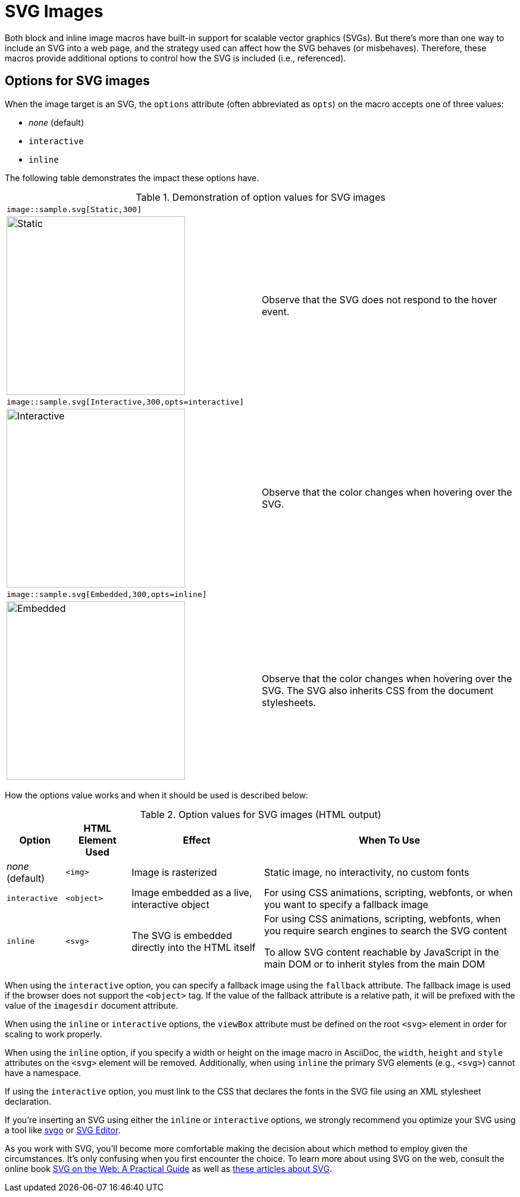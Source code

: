 = SVG Images
:url-svg-editor: https://petercollingridge.appspot.com/svg-editor
:url-svgo: https://github.com/svg/svgo

Both block and inline image macros have built-in support for scalable vector graphics (SVGs).
But there's more than one way to include an SVG into a web page, and the strategy used can affect how the SVG behaves (or misbehaves).
Therefore, these macros provide additional options to control how the SVG is included (i.e., referenced).

== Options for SVG images

When the image target is an SVG, the `options` attribute (often abbreviated as `opts`) on the macro accepts one of three values:

* _none_ (default)
* `interactive`
* `inline`

The following table demonstrates the impact these options have.

.Demonstration of option values for SVG images
[cols=2*,frame=ends,grid=none]
|===
2+l|image::sample.svg[Static,300]
a|image::sample.svg[Static,300]
|Observe that the SVG does not respond to the hover event.

2+l|image::sample.svg[Interactive,300,opts=interactive]
a|image::sample.svg[Interactive,300,opts=interactive]
|Observe that the color changes when hovering over the SVG.

2+l|image::sample.svg[Embedded,300,opts=inline]
a|image::sample.svg[Embedded,300,opts=interactive]
// the output uses the interactive version as the documentation doesn't currently support the `inline` option.
|Observe that the color changes when hovering over the SVG.
The SVG also inherits CSS from the document stylesheets.
|===

How the options value works and when it should be used is described below:

.Option values for SVG images (HTML output)
[%autowidth]
|===
|Option |HTML Element Used |Effect |When To Use

|_none_ (default)
|`<img>`
|Image is rasterized
|Static image, no interactivity, no custom fonts

|`interactive`
|`<object>`
|Image embedded as a live, interactive object
|For using CSS animations, scripting, webfonts, or when you want to specify a fallback image

|`inline`
|`<svg>`
|The SVG is embedded directly into the HTML itself
|For using CSS animations, scripting, webfonts, when you require search engines to search the SVG content

To allow SVG content reachable by JavaScript in the main DOM or to inherit styles from the main DOM
|===

When using the `interactive` option, you can specify a fallback image using the `fallback` attribute.
The fallback image is used if the browser does not support the `<object>` tag.
If the value of the fallback attribute is a relative path, it will be prefixed with the value of the `imagesdir` document attribute.

When using the `inline` or `interactive` options, the `viewBox` attribute must be defined on the root `<svg>` element in order for scaling to work properly.

When using the `inline` option, if you specify a width or height on the image macro in AsciiDoc, the `width`, `height` and `style` attributes on the `<svg>` element will be removed. Additionally, when using `inline` the primary SVG elements (e.g., `<svg>`) cannot have a namespace.

If using the `interactive` option, you must link to the CSS that declares the fonts in the SVG file using an XML stylesheet declaration.

If you're inserting an SVG using either the `inline` or `interactive` options, we strongly recommend you optimize your SVG using a tool like {url-svgo}[svgo^] or {url-svg-editor}[SVG Editor^].

As you work with SVG, you'll become more comfortable making the decision about which method to employ given the circumstances.
It's only confusing when you first encounter the choice.
To learn more about using SVG on the web, consult the online book https://svgontheweb.com/[SVG on the Web: A Practical Guide^] as well as https://www.sarasoueidan.com/tags/svg/[these articles about SVG^].
